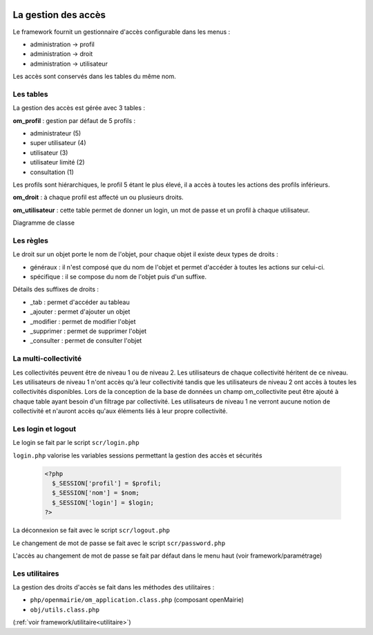  .. _acces:

####################
La gestion des accès
####################

Le framework fournit un gestionnaire d'accès configurable dans les menus :

- administration -> profil
- administration -> droit
- administration -> utilisateur

Les accès sont conservés dans les tables du même nom.

==========
Les tables
==========

La gestion des accès est gérée avec 3 tables :

**om_profil** : gestion par défaut de 5 profils :

- administrateur (5)
- super utilisateur (4)
- utilisateur (3)
- utilisateur limité (2)
- consultation (1)

Les profils sont hiérarchiques, le profil 5 étant le plus élevé, il a accès à
toutes les actions des profils inférieurs.

**om_droit** : à chaque profil est affecté un ou plusieurs droits.            

**om_utilisateur** : cette table permet de donner un login, un mot de passe
et un profil à chaque utilisateur.
    
Diagramme de classe

.. image:: ../_static/acces_1.png

==========
Les règles
==========

Le droit sur un objet porte le nom de l'objet, pour chaque objet il existe deux
types de droits :

- généraux : il n'est composé que du nom de l'objet et permet d'accéder à toutes
  les actions sur celui-ci.
- spécifique : il se compose du nom de l'objet puis d'un suffixe.

Détails des suffixes de droits :

- _tab : permet d'accéder au tableau
- _ajouter : permet d'ajouter un objet
- _modifier : permet de modifier l'objet
- _supprimer : permet de supprimer l'objet
- _consulter : permet de consulter l'objet

=====================
La multi-collectivité
=====================

Les collectivités peuvent être de niveau 1 ou de niveau 2. Les utilisateurs de
chaque collectivité héritent de ce niveau.
Les utilisateurs de niveau 1 n'ont accès qu'à leur collectivité tandis que les
utilisateurs de niveau 2 ont accès à toutes les collectivités disponibles.
Lors de la conception de la base de données un champ om_collectivite peut être
ajouté à chaque table ayant besoin d'un filtrage par collectivité.
Les utilisateurs de niveau 1 ne verront aucune notion de collectivité
et n'auront accès qu'aux éléments liés à leur propre collectivité.


===================
Les login et logout
===================

Le login se fait par le script ``scr/login.php``

``login.php`` valorise les variables sessions permettant la gestion des accès
et sécurités


  .. code-block:: php

    <?php
      $_SESSION['profil'] = $profil;
      $_SESSION['nom'] = $nom;
      $_SESSION['login'] = $login;
    ?>

La déconnexion se fait avec le script  ``scr/logout.php``

Le changement de mot de passe se fait avec le script  ``scr/password.php``

L'accès au changement de mot de passe se fait par défaut dans le menu haut
(voir framework/paramétrage)


===============
Les utilitaires
===============

La gestion des droits d'accès se fait dans les méthodes des utilitaires :

- ``php/openmairie/om_application.class.php`` (composant openMairie)
- ``obj/utils.class.php``
    
(:ref:`voir framework/utilitaire<utilitaire>`)
